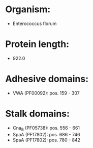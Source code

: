 * Organism:
- Enterococcus florum
* Protein length:
- 922.0
* Adhesive domains:
- VWA (PF00092): pos. 159 - 307
* Stalk domains:
- Cna_B (PF05738): pos. 556 - 661
- SpaA (PF17802): pos. 686 - 746
- SpaA (PF17802): pos. 780 - 842

